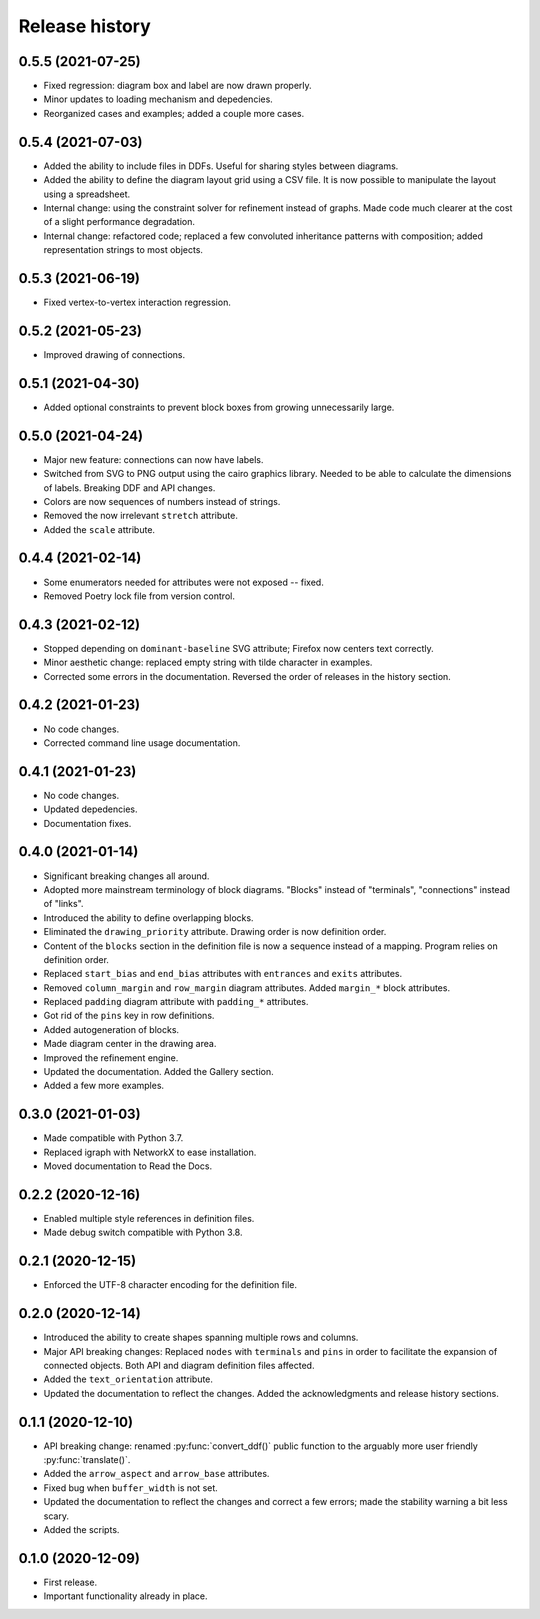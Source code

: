 Release history
===============

0.5.5 (2021-07-25)
------------------

* Fixed regression: diagram box and label are now drawn properly.
* Minor updates to loading mechanism and depedencies.
* Reorganized cases and examples; added a couple more cases.

0.5.4 (2021-07-03)
------------------

* Added the ability to include files in DDFs.  Useful for sharing
  styles between diagrams.
* Added the ability to define the diagram layout grid using a CSV
  file.  It is now possible to manipulate the layout using a
  spreadsheet.
* Internal change: using the constraint solver for refinement instead
  of graphs.  Made code much clearer at the cost of a slight
  performance degradation.
* Internal change: refactored code; replaced a few convoluted
  inheritance patterns with composition; added representation strings
  to most objects.

0.5.3 (2021-06-19)
------------------

* Fixed vertex-to-vertex interaction regression.

0.5.2 (2021-05-23)
------------------

* Improved drawing of connections.

0.5.1 (2021-04-30)
------------------

* Added optional constraints to prevent block boxes from growing
  unnecessarily large.

0.5.0 (2021-04-24)
------------------

* Major new feature: connections can now have labels.

* Switched from SVG to PNG output using the cairo graphics library.
  Needed to be able to calculate the dimensions of labels.  Breaking
  DDF and API changes.

* Colors are now sequences of numbers instead of strings.

* Removed the now irrelevant ``stretch`` attribute.

* Added the ``scale`` attribute.

0.4.4 (2021-02-14)
------------------

* Some enumerators needed for attributes were not exposed -- fixed.

* Removed Poetry lock file from version control.

0.4.3 (2021-02-12)
------------------

* Stopped depending on ``dominant-baseline`` SVG attribute; Firefox
  now centers text correctly.

* Minor aesthetic change: replaced empty string with tilde character
  in examples.

* Corrected some errors in the documentation.  Reversed the order of
  releases in the history section.

0.4.2 (2021-01-23)
------------------

* No code changes.
* Corrected command line usage documentation.

0.4.1 (2021-01-23)
------------------

* No code changes.
* Updated depedencies.
* Documentation fixes.

0.4.0 (2021-01-14)
------------------

* Significant breaking changes all around.

* Adopted more mainstream terminology of block diagrams.  "Blocks"
  instead of "terminals", "connections" instead of "links".

* Introduced the ability to define overlapping blocks.

* Eliminated the ``drawing_priority`` attribute.  Drawing order is now
  definition order.

* Content of the ``blocks`` section in the definition file is now a
  sequence instead of a mapping.  Program relies on definition order.

* Replaced ``start_bias`` and ``end_bias`` attributes with
  ``entrances`` and ``exits`` attributes.

* Removed ``column_margin`` and ``row_margin`` diagram attributes.
  Added ``margin_*`` block attributes.

* Replaced ``padding`` diagram attribute with ``padding_*``
  attributes.

* Got rid of the ``pins`` key in row definitions.

* Added autogeneration of blocks.

* Made diagram center in the drawing area.

* Improved the refinement engine.

* Updated the documentation.  Added the Gallery section.

* Added a few more examples.

0.3.0 (2021-01-03)
------------------

* Made compatible with Python 3.7.
* Replaced igraph with NetworkX to ease installation.
* Moved documentation to Read the Docs.

0.2.2 (2020-12-16)
------------------

* Enabled multiple style references in definition files.
* Made debug switch compatible with Python 3.8.

0.2.1 (2020-12-15)
------------------

* Enforced the UTF-8 character encoding for the definition file.

0.2.0 (2020-12-14)
------------------

* Introduced the ability to create shapes spanning multiple rows and
  columns.

* Major API breaking changes: Replaced ``nodes`` with ``terminals``
  and ``pins`` in order to facilitate the expansion of connected
  objects.  Both API and diagram definition files affected.

* Added the ``text_orientation`` attribute.

* Updated the documentation to reflect the changes.  Added the
  acknowledgments and release history sections.

0.1.1 (2020-12-10)
------------------

* API breaking change: renamed :py:func:`convert_ddf()` public
  function to the arguably more user friendly :py:func:`translate()`.

* Added the ``arrow_aspect`` and ``arrow_base`` attributes.

* Fixed bug when ``buffer_width`` is not set.

* Updated the documentation to reflect the changes and correct a few
  errors; made the stability warning a bit less scary.

* Added the scripts.

0.1.0 (2020-12-09)
------------------

* First release.
* Important functionality already in place.
